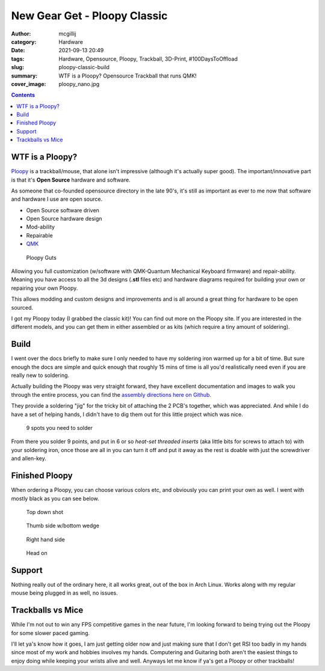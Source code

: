 New Gear Get - Ploopy Classic
#############################

:author: mcgillij
:category: Hardware
:date: 2021-09-13 20:49
:tags: Hardware, Opensource, Ploopy, Trackball, 3D-Print, #100DaysToOffload
:slug: ploopy-classic-build
:summary: WTF is a Ploopy? Opensource Trackball that runs QMK!
:cover_image: ploopy_nano.jpg

.. contents::

WTF is a Ploopy?
****************

`Ploopy <https://ploopy.co>`_ is a trackball/mouse, that alone isn't impressive (although it's actually super good). The important/innovative part is that it's **Open Source** hardware and software.

As someone that co-founded opensource directory in the late 90's, it's still as important as ever to me now that software and hardware I use are open source.

- Open Source software driven
- Open Source hardware design
- Mod-ability
- Repairable
- `QMK <https://docs.qmk.fm/#/>`_

.. figure:: {static}/images/ploopy1.jpg
   :alt: ploopy parts everywhere's

   Ploopy Guts

Allowing you full customization (w/software with QMK-Quantum Mechanical Keyboard firmware) and repair-ability. Meaning you have access to all the 3d designs (**.stl** files etc) and hardware diagrams required for building your own or repairing your own Ploopy.

This allows modding and custom designs and improvements and is all around a great thing for hardware to be open sourced.

I got my Ploopy today (I grabbed the classic kit)! You can find out more on the Ploopy site. If you are interested in the different models, and you can get them in either assembled or as kits (which require a tiny amount of soldering).

Build
*****

I went over the docs briefly to make sure I only needed to have my soldering iron warmed up for a bit of time. But sure enough the docs are simple and quick enough that roughly 15 mins of time is all you'd realistically need even if you are really new to soldering.

Actually building the Ploopy was very straight forward, they have excellent documentation and images to walk you through the entire process, you can find the `assembly directions here on Github <https://github.com/ploopyco/classic-trackball/wiki/Ploopy-Trackball-Kit-Assembly>`_.

They provide a soldering "jig" for the tricky bit of attaching the 2 PCB's together, which was appreciated. And while I do have a set of helping hands, I didn't have to dig them out for this little project which was nice.

.. figure:: {static}/images/ploopy2.jpg
   :alt: ploopy parts

   9 spots you need to solder


From there you solder 9 points, and put in 6 or so *heat-set threaded inserts* (aka little bits for screws to attach to) with your soldering iron, once those are all in you can turn it off and put it away as the rest is doable with just the screwdriver and allen-key.


Finished Ploopy
***************

When ordering a Ploopy, you can choose various colors etc, and obviously you can print your own as well.
I went with mostly black as you can see below.

.. figure:: {static}/images/ploopy.jpg
   :alt: ploopy

   Top down shot

.. figure:: {static}/images/ploopy2.jpg
   :alt: ploopy

   Thumb side w/bottom wedge

.. figure:: {static}/images/ploopy3.jpg
   :alt: ploopy

   Right hand side

.. figure:: {static}/images/ploopy4.jpg
   :alt: ploopy

   Head on

Support
*******

Nothing really out of the ordinary here, it all works great, out of the box in Arch Linux. Works along with my regular mouse being plugged in as well, no issues.

Trackballs vs Mice
******************

While I'm not out to win any FPS competitive games in the near future, I'm looking forward to being trying out the Ploopy for some slower paced gaming.

I'll let ya's know how it goes, I am just getting older now and just making sure that I don't get RSI too badly in my hands since most of my work and hobbies involves my hands. Computering and Guitaring both aren't the easiest things to enjoy doing while keeping your wrists alive and well. Anyways let me know if ya's get a Ploopy or other trackballs!

